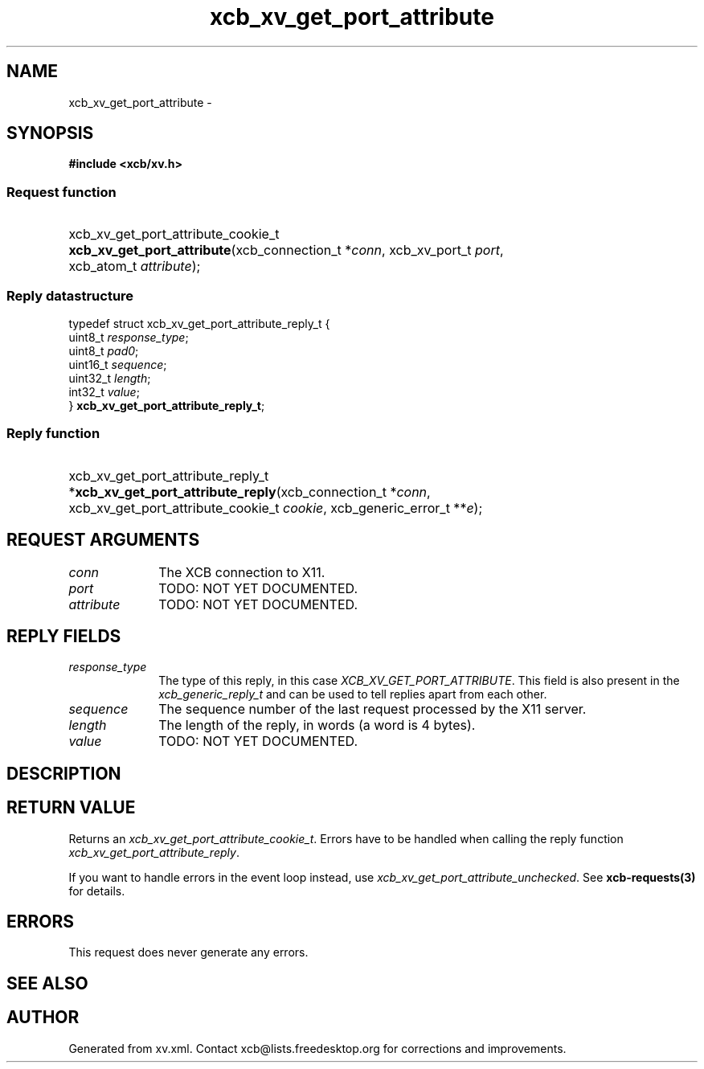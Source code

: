 .TH xcb_xv_get_port_attribute 3  2013-12-11 "XCB" "XCB Requests"
.ad l
.SH NAME
xcb_xv_get_port_attribute \- 
.SH SYNOPSIS
.hy 0
.B #include <xcb/xv.h>
.SS Request function
.HP
xcb_xv_get_port_attribute_cookie_t \fBxcb_xv_get_port_attribute\fP(xcb_connection_t\ *\fIconn\fP, xcb_xv_port_t\ \fIport\fP, xcb_atom_t\ \fIattribute\fP);
.PP
.SS Reply datastructure
.nf
.sp
typedef struct xcb_xv_get_port_attribute_reply_t {
    uint8_t  \fIresponse_type\fP;
    uint8_t  \fIpad0\fP;
    uint16_t \fIsequence\fP;
    uint32_t \fIlength\fP;
    int32_t  \fIvalue\fP;
} \fBxcb_xv_get_port_attribute_reply_t\fP;
.fi
.SS Reply function
.HP
xcb_xv_get_port_attribute_reply_t *\fBxcb_xv_get_port_attribute_reply\fP(xcb_connection_t\ *\fIconn\fP, xcb_xv_get_port_attribute_cookie_t\ \fIcookie\fP, xcb_generic_error_t\ **\fIe\fP);
.br
.hy 1
.SH REQUEST ARGUMENTS
.IP \fIconn\fP 1i
The XCB connection to X11.
.IP \fIport\fP 1i
TODO: NOT YET DOCUMENTED.
.IP \fIattribute\fP 1i
TODO: NOT YET DOCUMENTED.
.SH REPLY FIELDS
.IP \fIresponse_type\fP 1i
The type of this reply, in this case \fIXCB_XV_GET_PORT_ATTRIBUTE\fP. This field is also present in the \fIxcb_generic_reply_t\fP and can be used to tell replies apart from each other.
.IP \fIsequence\fP 1i
The sequence number of the last request processed by the X11 server.
.IP \fIlength\fP 1i
The length of the reply, in words (a word is 4 bytes).
.IP \fIvalue\fP 1i
TODO: NOT YET DOCUMENTED.
.SH DESCRIPTION
.SH RETURN VALUE
Returns an \fIxcb_xv_get_port_attribute_cookie_t\fP. Errors have to be handled when calling the reply function \fIxcb_xv_get_port_attribute_reply\fP.

If you want to handle errors in the event loop instead, use \fIxcb_xv_get_port_attribute_unchecked\fP. See \fBxcb-requests(3)\fP for details.
.SH ERRORS
This request does never generate any errors.
.SH SEE ALSO
.SH AUTHOR
Generated from xv.xml. Contact xcb@lists.freedesktop.org for corrections and improvements.
